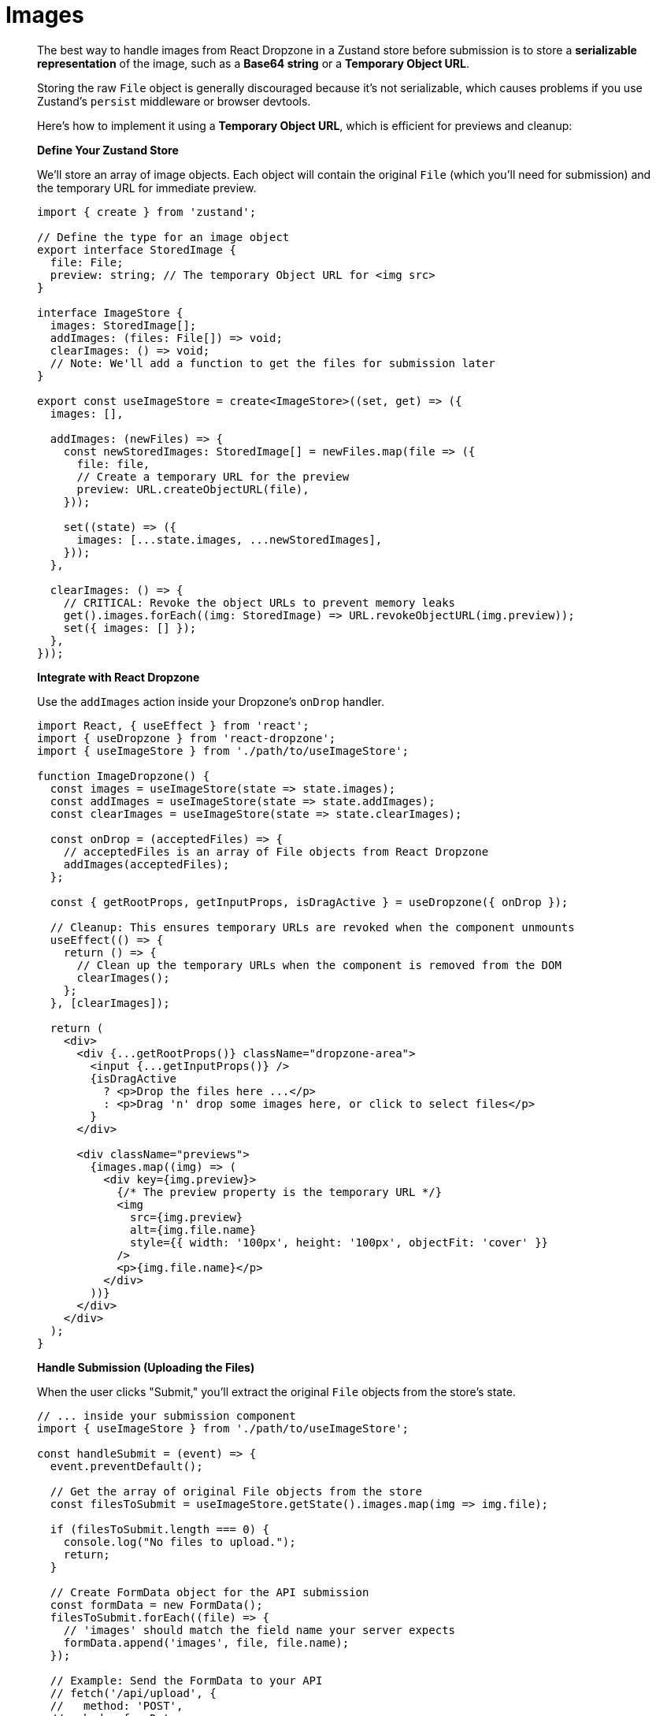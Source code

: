 = Images

// Storing images retrieved with `react-dropzone` in a zustand store before submission.

[,Gemini]
____
The best way to handle images from React Dropzone in a Zustand store before submission is to store a **serializable representation** of the image, such as a **Base64 string** or a **Temporary Object URL**.

Storing the raw `File` object is generally discouraged because it's not serializable, which causes problems if you use Zustand's `persist` middleware or browser devtools.

Here's how to implement it using a **Temporary Object URL**, which is efficient for previews and cleanup:

*Define Your Zustand Store*

We'll store an array of image objects. Each object will contain the original `File` (which you'll need for submission) and the temporary URL for immediate preview.

[,javascript]
----
import { create } from 'zustand';

// Define the type for an image object
export interface StoredImage {
  file: File;
  preview: string; // The temporary Object URL for <img src>
}

interface ImageStore {
  images: StoredImage[];
  addImages: (files: File[]) => void;
  clearImages: () => void;
  // Note: We'll add a function to get the files for submission later
}

export const useImageStore = create<ImageStore>((set, get) => ({
  images: [],

  addImages: (newFiles) => {
    const newStoredImages: StoredImage[] = newFiles.map(file => ({
      file: file,
      // Create a temporary URL for the preview
      preview: URL.createObjectURL(file), 
    }));

    set((state) => ({
      images: [...state.images, ...newStoredImages],
    }));
  },

  clearImages: () => {
    // CRITICAL: Revoke the object URLs to prevent memory leaks
    get().images.forEach((img: StoredImage) => URL.revokeObjectURL(img.preview));
    set({ images: [] });
  },
}));
----

*Integrate with React Dropzone*

Use the `addImages` action inside your Dropzone's `onDrop` handler.

[,jsx]
----
import React, { useEffect } from 'react';
import { useDropzone } from 'react-dropzone';
import { useImageStore } from './path/to/useImageStore';

function ImageDropzone() {
  const images = useImageStore(state => state.images);
  const addImages = useImageStore(state => state.addImages);
  const clearImages = useImageStore(state => state.clearImages);

  const onDrop = (acceptedFiles) => {
    // acceptedFiles is an array of File objects from React Dropzone
    addImages(acceptedFiles);
  };

  const { getRootProps, getInputProps, isDragActive } = useDropzone({ onDrop });

  // Cleanup: This ensures temporary URLs are revoked when the component unmounts
  useEffect(() => {
    return () => {
      // Clean up the temporary URLs when the component is removed from the DOM
      clearImages();
    };
  }, [clearImages]);

  return (
    <div>
      <div {...getRootProps()} className="dropzone-area">
        <input {...getInputProps()} />
        {isDragActive
          ? <p>Drop the files here ...</p>
          : <p>Drag 'n' drop some images here, or click to select files</p>
        }
      </div>

      <div className="previews">
        {images.map((img) => (
          <div key={img.preview}>
            {/* The preview property is the temporary URL */}
            <img 
              src={img.preview} 
              alt={img.file.name} 
              style={{ width: '100px', height: '100px', objectFit: 'cover' }}
            />
            <p>{img.file.name}</p>
          </div>
        ))}
      </div>
    </div>
  );
}
----

*Handle Submission (Uploading the Files)*

When the user clicks "Submit," you'll extract the original `File` objects from the store's state.

[,javascript]
----
// ... inside your submission component
import { useImageStore } from './path/to/useImageStore';

const handleSubmit = (event) => {
  event.preventDefault();

  // Get the array of original File objects from the store
  const filesToSubmit = useImageStore.getState().images.map(img => img.file);

  if (filesToSubmit.length === 0) {
    console.log("No files to upload.");
    return;
  }
  
  // Create FormData object for the API submission
  const formData = new FormData();
  filesToSubmit.forEach((file) => {
    // 'images' should match the field name your server expects
    formData.append('images', file, file.name); 
  });

  // Example: Send the FormData to your API
  // fetch('/api/upload', {
  //   method: 'POST',
  //   body: formData,
  // });
  
  console.log('Submitting files:', filesToSubmit);

  // Clear the store state after submission
  useImageStore.getState().clearImages();
};
----
____

[,Gemini]
____
To prevent duplicate images in your Zustand store based on the string identifier `${image.file.name}-${image.file.size}`, you'll need to update your `addImages` action to check for the existence of this unique identifier before adding a new image.

Here is the updated logic for your `useImageStore`:

*Updated Zustand Store Logic*

The key change is using a **Set of strings** (the unique identifiers) within your store state to perform quick lookups.

[,javascript]
----
import { create } from 'zustand';

export interface StoredImage {
  file: File;
  preview: string;
}

interface ImageStore {
  images: StoredImage[];
  imageIdentifiers: Set<string>; // New: A set to store unique identifiers
  addImages: (files: File[]) => void;
  clearImages: () => void;
}

// Function to generate the unique identifier
const getIdentifier = (file: File): string => 
  `${file.name}-${file.size}`;

export const useImageStore = create<ImageStore>((set, get) => ({
  images: [],
  imageIdentifiers: new Set(), // Initialize the Set

  addImages: (newFiles) => {
    const { images, imageIdentifiers } = get();
    const newStoredImages: StoredImage[] = [];
    const newIdentifiers = new Set(imageIdentifiers); // Create a copy of the existing Set

    newFiles.forEach(file => {
      const identifier = getIdentifier(file);

      // 1. Check if the identifier already exists in the Set
      if (!newIdentifiers.has(identifier)) {
        // 2. If it's a new image, create the StoredImage object
        newStoredImages.push({
          file: file,
          preview: URL.createObjectURL(file),
        });
        
        // 3. Add the new identifier to the Set
        newIdentifiers.add(identifier);
      } else {
        console.warn(`Duplicate file skipped: ${file.name}`);
      }
    });

    if (newStoredImages.length > 0) {
      set({
        // Append new images to the array
        images: [...images, ...newStoredImages], 
        // Update the Set with the new, non-duplicate identifiers
        imageIdentifiers: newIdentifiers, 
      });
    }
  },

  clearImages: () => {
    // CRITICAL: Revoke the object URLs to prevent memory leaks
    get().images.forEach(img => URL.revokeObjectURL(img.preview));
    
    // Reset both the array and the Set
    set({ 
      images: [],
      imageIdentifiers: new Set(),
    });
  },
}));
----

*Explanation of Changes*

`imageIdentifiers: Set<string>`:: A new state property, a JavaScript `Set`, is introduced to hold the unique strings (`${name}-${size}`). A `Set` is used because checking if an item exists (`Set.prototype.has()`) is significantly **faster** than searching through an array, especially as the number of images grows.
`getIdentifier(file)`:: A utility function is used to consistently generate the unique string from a `File` object.
Duplicate Check::
* Inside `addImages`, we iterate over the `newFiles`.
* For each file, we generate its `identifier`.
* We use `!newIdentifiers.has(identifier)` to quickly determine if a file with that exact name and size already exists.
* If it doesn't exist, the image is added to the `newStoredImages` array, and its identifier is added to the `newIdentifiers` Set.
`clearImages` Update:: When clearing the store, you now also reset the `imageIdentifiers` set to a new empty `Set()`.
____

[,Gemini]
____
To prevent duplicate images from being added to your Zustand store, you need to check if a newly dropped file already exists in the `images` array. The most reliable way to do this with files is to compare a unique property, such as the **file name, size, and last modified timestamp**, as files are typically treated as duplicates if all these metadata fields match.

Here's how to update the `addImages` action in your Zustand store to filter out duplicates:

*Update the Zustand Store Logic*

The key change is to create a unique identifier for each file and check against the existing identifiers before adding.

[,javascript]
----
import { create } from 'zustand';

export interface StoredImage {
  file: File;
  preview: string; // Temporary Object URL
}

interface ImageStore {
  images: StoredImage[];
  addImages: (files: File[]) => void;
  clearImages: () => void;
}

// Helper function to create a unique key for a file
const getFileKey = (file: File) => 
  `${file.name}-${file.size}-${file.lastModified}`;

export const useImageStore = create<ImageStore>((set, get) => ({
  images: [],

  addImages: (newFiles) => {
    const currentState = get().images;
    const existingKeys = new Set(currentState.map(img => getFileKey(img.file)));

    const newStoredImages: StoredImage[] = [];
    
    // Process only files that are not already in the store
    newFiles.forEach(file => {
      const fileKey = getFileKey(file);
      
      if (!existingKeys.has(fileKey)) {
        newStoredImages.push({
          file: file,
          preview: URL.createObjectURL(file), 
        });
        // Add the new key to the set to prevent duplicates within the new batch
        existingKeys.add(fileKey); 
      }
    });

    // If any unique new files were found, update the state
    if (newStoredImages.length > 0) {
      set((state) => ({
        images: [...state.images, ...newStoredImages],
      }));
    }
  },

  clearImages: () => {
    get().images.forEach(img => URL.revokeObjectURL(img.preview));
    set({ images: [] });
  },
}));
----

*Summary of the Change*

. A helper function, `getFileKey`, is introduced to generate a **unique string** using the file's **name, size, and last modified timestamp**.
. Inside `addImages`, a `Set` called `existingKeys` is created from all files currently in the store. Using a `Set` is highly efficient for checking for existence.
. The `newFiles` array is iterated, and `getFileKey` is used to check if the file's key is already in `existingKeys`.
. If the key is **not** present, the file is added to the batch of new images and its key is added to `existingKeys` (to prevent duplicates within the same batch).
. Finally, the state is updated only with the unique, new images.
____

[,Gemini]
____
The `fileKey` **should not** be included in your `StoredImage` interface.

*Reasoning*

The purpose of the `fileKey` is purely for **internal logic** within your Zustand store's `addImages` action—specifically, to efficiently check for and prevent duplicates.

Redundancy:: The components that consume the store (e.g., for display or final submission) only need the `file` itself and the `preview` URL. The `fileKey` is just a concatenation of data already available on the `file` object (`name`, `size`, `lastModified`). Storing it in the state adds unnecessary, redundant data.
Logic Separation:: Keeping the `getFileKey` logic and its use for duplicate checking contained within the `addImages` action makes the store cleaner and separates the **state logic** (how you manage the list) from the **state data** (what you need to use the image).
Efficiency:: As demonstrated, the `fileKey` is only needed transiently:
* To build a `Set` of existing keys.
* To check new files against that `Set`.

The original structure, where `getFileKey` is a helper function used only within the store's action, is the best practice.
____

[,Gemini]
____
The `fileKey` **should not** be part of your `ImageStore`'s state (i.e., it shouldn't be a top-level property of the store).

The `fileKey` is a **transient tool** used only within the store's action (`addImages`) for duplicate-checking logic. It's not a piece of data that your components need to render or use for submission.

*Why the Current Implementation is Best*

Your existing structure, where `getFileKey` is a helper function used *inside* the `addImages` action, is the best practice because:

Readability and Intent:: The store's state (`images`) clearly represents the data needed by the application. Adding an internal utility property like `fileKey` to the state would clutter it.
Avoid Redundancy:: The key is derived directly from properties already on the `File` object (`name`, `size`, `lastModified`). Storing the keys globally would be redundant.
Efficiency:: The keys are only needed when running the `addImages` function to create the `existingKeys` set. Storing the entire set of keys on the main store state would be less efficient than generating them inside the action, where they are immediately used and then discarded.
____